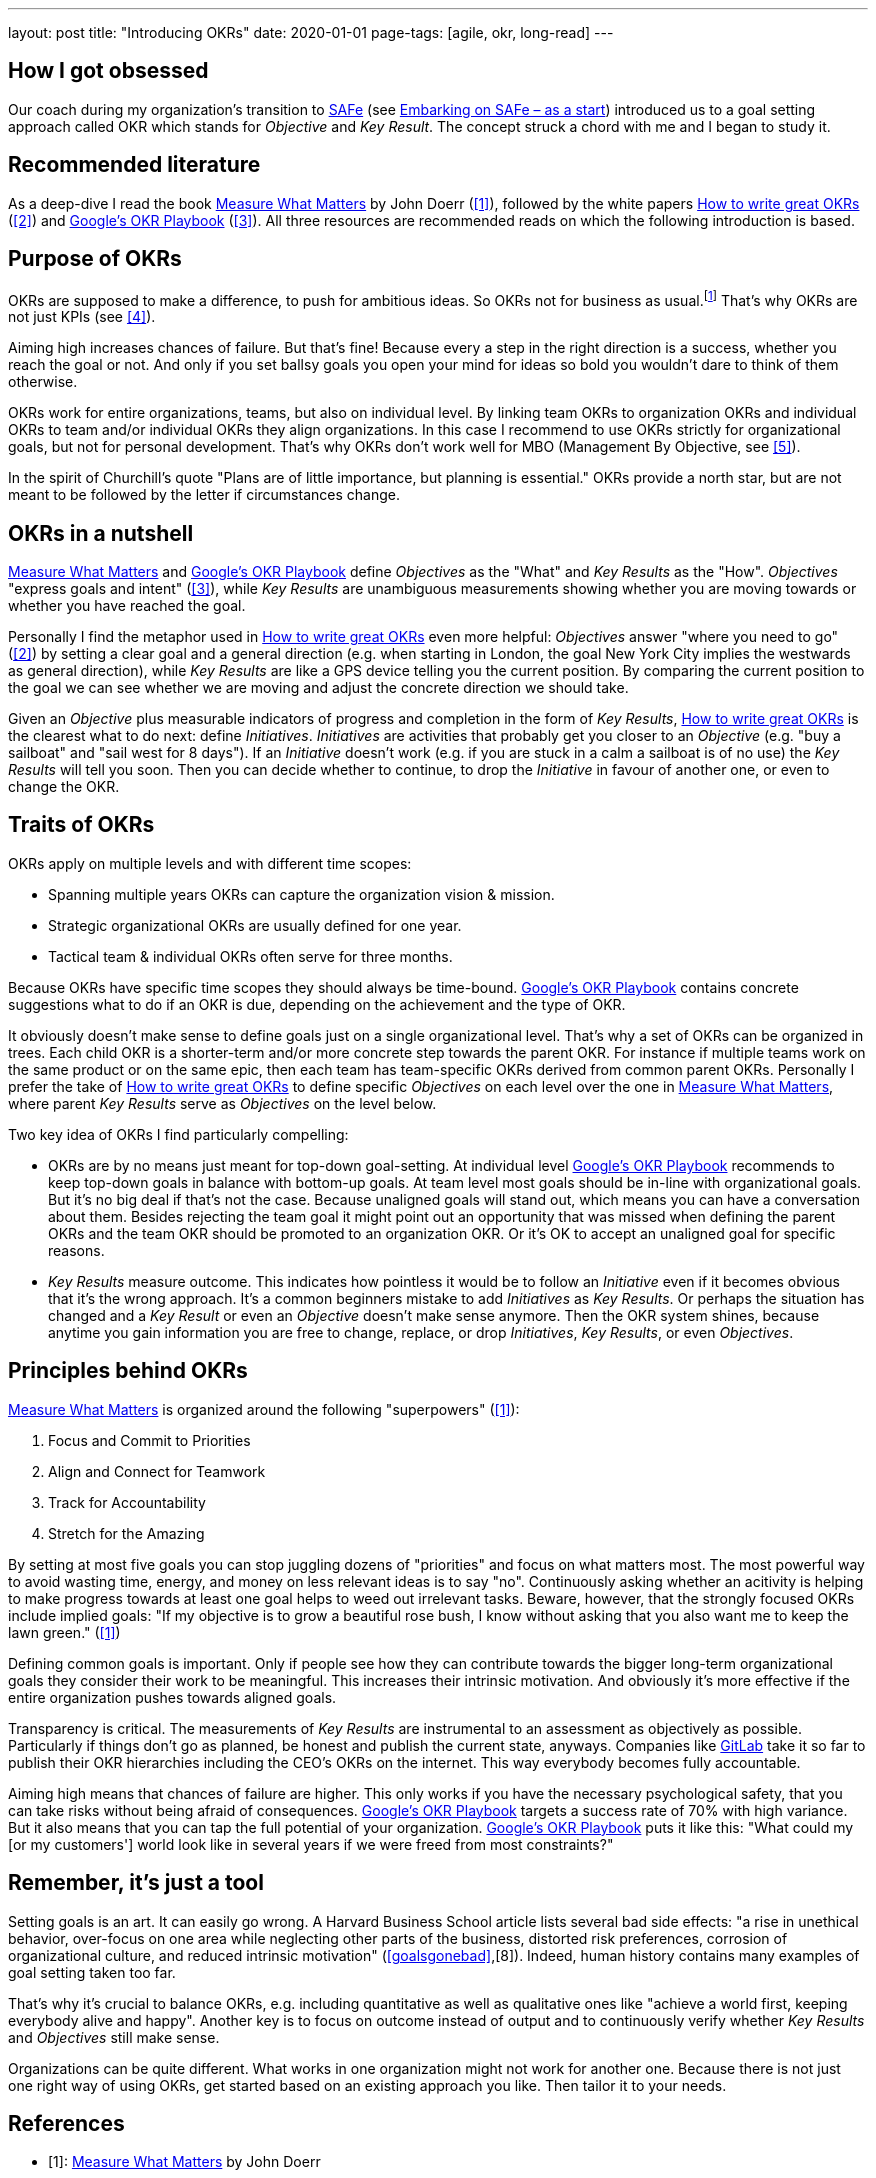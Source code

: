 ---
layout: post
title: "Introducing OKRs"
date: 2020-01-01
page-tags: [agile, okr, long-read]
---

== How I got obsessed
Our coach during my organization's transition to https://www.scaledagileframework.com/[SAFe] (see link:../../../2019/12/26/2019-12-26-embarking-on-safe-as-a-start.html[Embarking on SAFe &ndash; as a start]) introduced us to a goal setting approach called OKR which stands for _Objective_ and _Key Result_. The concept struck a chord with me and I began to study it.

== Recommended literature
As a deep-dive I read the book https://www.whatmatters.com/book[Measure What Matters] by John Doerr (<<whatmatters,[1]>>), followed by the white papers https://www.perdoo.com/resources/okr-ebook/[How to write great OKRs] (<<perdooguide,[2]>>) and https://www.whatmatters.com/resources/googles-okr-playbook[Google's OKR Playbook] (<<googleplaybook,[3]>>). All three resources are recommended reads on which the following introduction is based.
// My link:../../../2020/02/07/practical-okr-tips.html[Practical OKR tips] might be helpful to get started.

== Purpose of OKRs
OKRs are supposed to make a difference, to push for ambitious ideas. So OKRs not for business as usual.footnote:[That's why I struggle to understand the point of "committed OKRs" in https://www.whatmatters.com/resources/googles-okr-playbook[Google's OKR Playbook].] That's why OKRs are not just KPIs (see <<okrvskpi,[4]>>).

Aiming high increases chances of failure. But that's fine! Because every a step in the right direction is a success, whether you reach the goal or not. And only if you set ballsy goals you open your mind for ideas so bold you wouldn't dare to think of them otherwise.

OKRs work for entire organizations, teams, but also on individual level. By linking team OKRs to organization OKRs and individual OKRs to team and/or individual OKRs they align organizations. In this case I recommend to use OKRs strictly for organizational goals, but not for personal development. That's why OKRs don't work well for MBO (Management By Objective, see <<okrvsmbo,[5]>>).

In the spirit of Churchill's quote "Plans are of little importance, but planning is essential." OKRs provide a north star, but are not meant to be followed by the letter if circumstances change.

== OKRs in a nutshell
https://www.whatmatters.com/book[Measure What Matters] and https://www.whatmatters.com/resources/googles-okr-playbook[Google's OKR Playbook] define _Objectives_ as the "What" and _Key Results_ as the "How". _Objectives_ "express goals and intent" (<<googleplaybook,[3]>>), while _Key Results_ are unambiguous measurements showing whether you are moving towards or whether you have reached the goal.

Personally I find the metaphor used in https://www.perdoo.com/resources/okr-ebook/[How to write great OKRs] even more helpful: _Objectives_ answer "where you need to go" (<<perdooguide,[2]>>) by setting a clear goal and a general direction (e.g. when starting in London, the goal New York City implies the westwards as general direction), while _Key Results_ are like a GPS device telling you the current position. By comparing the current position to the goal we can see whether we are moving and adjust the concrete direction we should take.

Given an _Objective_ plus measurable indicators of progress and completion in the form of _Key Results_, https://www.perdoo.com/resources/okr-ebook/[How to write great OKRs] is the clearest what to do next: define _Initiatives_. _Initiatives_ are activities that probably get you closer to an _Objective_ (e.g. "buy a sailboat" and "sail west for 8 days"). If an _Initiative_ doesn't work (e.g. if you are stuck in a calm a sailboat is of no use) the _Key Results_ will tell you soon. Then you can decide whether to continue, to drop the _Initiative_ in favour of another one, or even to change the OKR.

== Traits of OKRs
OKRs apply on multiple levels and with different time scopes:

- Spanning multiple years OKRs can capture the organization vision & mission.
- Strategic organizational OKRs are usually defined for one year.
- Tactical team & individual OKRs often serve for three months.
// footnote:[My link:../../../2020/02/07/practical-okr-tips.html[Practical OKR tips] cover the question when tactical OKRs resp. individual OKRs make sense.]

Because OKRs have specific time scopes they should always be time-bound. https://www.whatmatters.com/resources/googles-okr-playbook[Google's OKR Playbook] contains concrete suggestions what to do if an OKR is due, depending on the achievement and the type of OKR.

It obviously doesn't make sense to define goals just on a single organizational level. That's why a set of OKRs can be organized in trees. Each child OKR is a shorter-term and/or more concrete step towards the parent OKR. For instance if multiple teams work on the same product or on the same epic, then each team has team-specific OKRs derived from common parent OKRs. Personally I prefer the take of https://www.perdoo.com/resources/okr-ebook/[How to write great OKRs] to define specific _Objectives_ on each level over the one in https://www.whatmatters.com/book[Measure What Matters], where parent _Key Results_ serve as _Objectives_ on the level below.

Two key idea of OKRs I find particularly compelling:

- OKRs are by no means just meant for top-down goal-setting. At individual level https://www.whatmatters.com/resources/googles-okr-playbook[Google's OKR Playbook] recommends to keep top-down goals in balance with bottom-up goals. At team level most goals should be in-line with organizational goals. But it's no big deal if that's not the case. Because unaligned goals will stand out, which means you can have a conversation about them. Besides rejecting the team goal it might point out an opportunity that was missed when defining the parent OKRs and the team OKR should be promoted to an organization OKR. Or it's OK to accept an unaligned goal for specific reasons.
- _Key Results_ measure outcome. This indicates how pointless it would be to follow an _Initiative_ even if it becomes obvious that it's the wrong approach. It's a common beginners mistake to add _Initiatives_ as _Key Results_. Or perhaps the situation has changed and a _Key Result_ or even an _Objective_ doesn't make sense anymore. Then the OKR system shines, because anytime you gain information you are free to change, replace, or drop _Initiatives_, _Key Results_, or even _Objectives_.

== Principles behind OKRs
https://www.whatmatters.com/book[Measure What Matters] is organized around the following "superpowers" (<<whatmatters,[1]>>):

1. Focus and Commit to Priorities
2. Align and Connect for Teamwork
3. Track for Accountability
4. Stretch for the Amazing

By setting at most five goals you can stop juggling dozens of "priorities" and focus on what matters most. The most powerful way to avoid wasting time, energy, and money on less relevant ideas is to say "no". Continuously asking whether an acitivity is helping to make progress towards at least one goal helps to weed out irrelevant tasks. Beware, however, that the strongly focused OKRs include implied goals: "If my objective is to grow a beautiful rose bush, I know without asking that you also want me to keep the lawn green." (<<whatmatters,[1]>>)

Defining common goals is important. Only if people see how they can contribute towards the bigger long-term organizational goals they consider their work to be meaningful. This increases their intrinsic motivation. And obviously it's more effective if the entire organization pushes towards aligned goals.

Transparency is critical. The measurements of _Key Results_ are instrumental to an assessment as objectively as possible. Particularly if things don't go as planned, be honest and publish the current state, anyways. Companies like <<publicokrs,GitLab>> take it so far to publish their OKR hierarchies including the CEO's OKRs on the internet. This way everybody becomes fully accountable.

Aiming high means that chances of failure are higher. This only works if you have the necessary psychological safety, that you can take risks without being afraid of consequences. https://www.whatmatters.com/resources/googles-okr-playbook[Google's OKR Playbook] targets a success rate of 70% with high variance. But it also means that you can tap the full potential of your organization. https://www.whatmatters.com/resources/googles-okr-playbook[Google's OKR Playbook] puts it like this: "What could my [or my customers'] world look like in several years if we were freed from most constraints?"

== Remember, it's just a tool
Setting goals is an art. It can easily go wrong. A Harvard Business School article lists several bad side effects: "a rise in unethical behavior, over-focus on one area while neglecting other parts of the business, distorted risk preferences, corrosion of organizational culture, and reduced intrinsic motivation" (<<goalsgonebad>>,[8]). Indeed, human history contains many examples of goal setting taken too far.

That's why it's crucial to balance OKRs, e.g. including quantitative as well as qualitative ones like "achieve a world first, keeping everybody alive and happy". Another key is to focus on outcome instead of output and to continuously verify whether _Key Results_ and _Objectives_ still make sense.

Organizations can be quite different. What works in one organization might not work for another one. Because there is not just one right way of using OKRs, get started based on an existing approach you like. Then tailor it to your needs.

== References
- [[whatmatters]][1]: https://www.whatmatters.com/book[Measure What Matters] by John Doerr
- [[perdooguide]][2]: https://www.perdoo.com/resources/okr-ebook/[How to write great OKRs]
- [[googleplaybook]][3]: https://www.whatmatters.com/resources/googles-okr-playbook[Google's OKR Playbook]
- [[okrvskpi]][4]: https://www.perdoo.com/resources/okr-vs-kpi/[OKR vs. KPI: How they compare and how they work together]
- [[okrvsmbo]][5]: https://www.whatmatters.com/resources/okr-and-mbo-difference-between[OKRs and MBOs: What's the difference?]
- [[canvas]][6]: https://medium.com/yousefghandour/okrs-brainstorming-canvas-c1b6e5f650a7[OKRs Brainstorming Canvas]
- [[publicokrs]][7]: https://about.gitlab.com/company/okrs/[GitLab's OKRs]
- [[goalsgonebad]][8]: https://hbswk.hbs.edu/item/when-goal-setting-goes-bad[When Goal Setting Goes Bad]